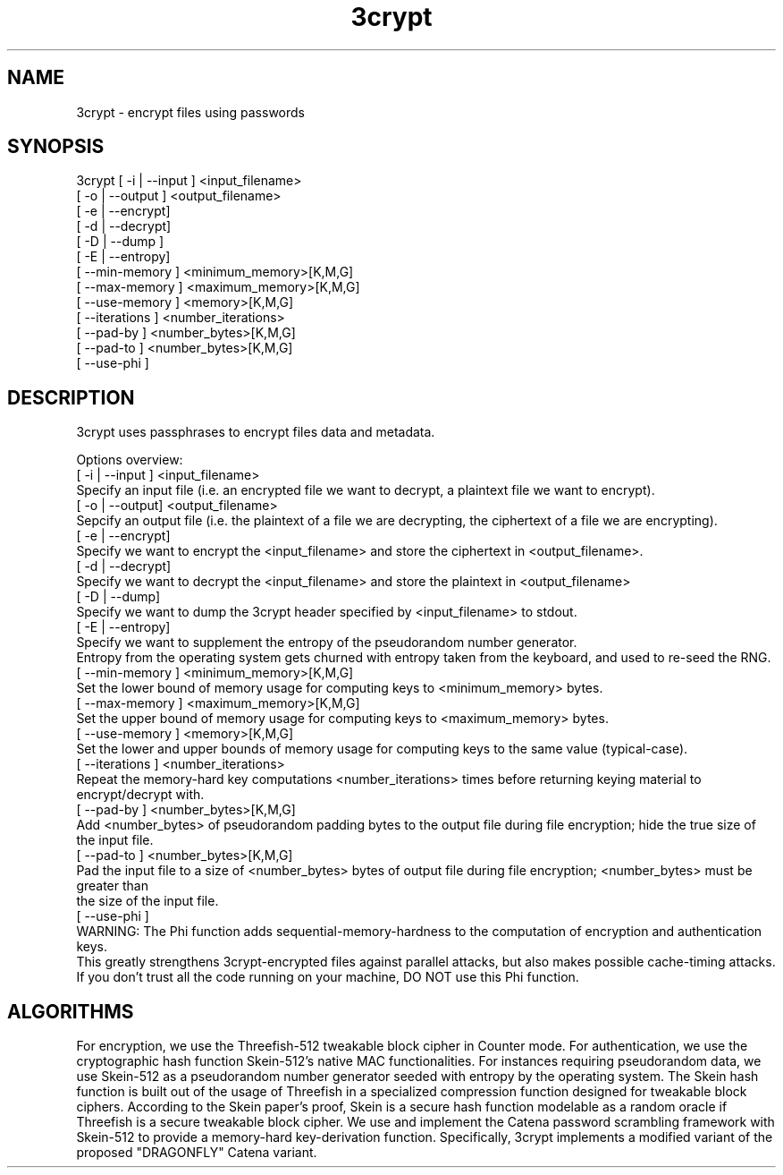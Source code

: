 .\" Copyright (c) 2020 Stuart Steven Calder
.\" Permission to use, copy, modify, and/or distribute this software for any purpose with or without fee is hereby granted, provided that the above
.\" copyright notice and this permission notice appear in all copies.
.\" THE SOFTWARE IS PROVIDED "AS IS" AND THE AUTHOR DISCLAIMS ALL WARRANTIES WITH REGARD TO THIS SOFTWARE INCLUDING ALL IMPLIED WARRANTIES
.\" OF MERCHANTABILITY AND FITNESS. IN NO EVENT SHALL THE AUTHOR BE LIABLE FOR ANY SPECIAL, DIRECT, INDIRECT, OR CONSEQUENTIAL DAMAGES OR ANY
.\" DAMAGES WHATSOEVER RESULTING FROM LOSS OF USE, DATA OR PROFITS, WHETHER IN AN ACTION OF CONTRACT, NEGLIGENCE OR OTHER TORTIOUS ACTION,
.\" ARISING OUT OF OR IN CONNECTION WITH THE USE OR PERFORMANCE OF THIS SOFTWARE.
.\" Contact at technoglub@protonmail.com
.TH 3crypt 1 "15 May 2020" "1.0" "3crypt"
.SH NAME
3crypt \- encrypt files using passwords
.SH SYNOPSIS
3crypt [ -i | --input  ] <input_filename> 
       [ -o | --output ] <output_filename> 
       [ -e | --encrypt] 
       [ -d | --decrypt]
       [ -D | --dump   ]
       [ -E | --entropy]
       [ --min-memory  ] <minimum_memory>[K,M,G]
       [ --max-memory  ] <maximum_memory>[K,M,G]
       [ --use-memory  ] <memory>[K,M,G]
       [ --iterations  ] <number_iterations>
       [ --pad-by      ] <number_bytes>[K,M,G]
       [ --pad-to      ] <number_bytes>[K,M,G]
       [ --use-phi     ]
.\".B 3crypt
.\".RB -i [input_filename]
.\".RB [-o output_filename]
.\".RB [|OPTIONS|]
.SH DESCRIPTION
3crypt uses passphrases to encrypt files data and metadata.

Options overview:
           [ -i | --input ] <input_filename>
                      Specify an input file (i.e. an encrypted file we want to decrypt, a plaintext file we want to encrypt).
           [ -o | --output] <output_filename>
                      Sepcify an output file (i.e. the plaintext of a file we are decrypting, the ciphertext of a file we are encrypting).
           [ -e | --encrypt]
                      Specify we want to encrypt the <input_filename> and store the ciphertext in <output_filename>.
           [ -d | --decrypt]
                      Specify we want to decrypt the <input_filename> and store the plaintext in <output_filename>
           [ -D | --dump]
                      Specify we want to dump the 3crypt header specified by <input_filename> to stdout.
           [ -E | --entropy]
                      Specify we want to supplement the entropy of the pseudorandom number generator.
                      Entropy from the operating system gets churned with entropy taken from the keyboard, and used to re-seed the RNG.
           [ --min-memory ] <minimum_memory>[K,M,G]
                      Set the lower bound of memory usage for computing keys to <minimum_memory> bytes.
           [ --max-memory ] <maximum_memory>[K,M,G]
                      Set the upper bound of memory usage for computing keys to <maximum_memory> bytes.
           [ --use-memory ] <memory>[K,M,G]
                      Set the lower and upper bounds of memory usage for computing keys to the same value (typical-case).
           [ --iterations ] <number_iterations>
                      Repeat the memory-hard key computations <number_iterations> times before returning keying material to encrypt/decrypt with.
           [ --pad-by ] <number_bytes>[K,M,G]
                      Add <number_bytes> of pseudorandom padding bytes to the output file during file encryption; hide the true size of the input file.
           [ --pad-to ] <number_bytes>[K,M,G]
                      Pad the input file to a size of <number_bytes> bytes of output file during file encryption; <number_bytes> must be greater than
                      the size of the input file.
           [ --use-phi ]
                      WARNING: The Phi function adds sequential-memory-hardness to the computation of encryption and authentication keys.
                      This greatly strengthens 3crypt-encrypted files against parallel attacks, but also makes possible cache-timing attacks.
                      If you don't trust all the code running on your machine, DO NOT use this Phi function.
.SH ALGORITHMS
For encryption, we use the Threefish-512 tweakable block cipher in Counter mode.
For authentication, we use the cryptographic hash function Skein-512's native MAC functionalities.
For instances requiring pseudorandom data, we use Skein-512 as a pseudorandom number generator seeded with entropy by the operating system.
The Skein hash function is built out of the usage of Threefish in a specialized compression function designed for tweakable block ciphers.
According to the Skein paper's proof, Skein is a secure hash function modelable as a random oracle if Threefish is a secure tweakable block cipher.
We use and implement the Catena password scrambling framework with Skein-512 to provide a memory-hard key-derivation function. Specifically,
3crypt implements a modified variant of the proposed "DRAGONFLY" Catena variant.
